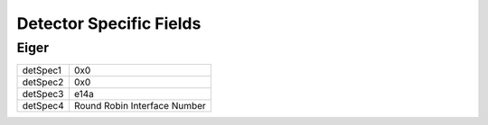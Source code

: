 Detector Specific Fields
========================

Eiger
-----

.. table:: 
   
   +----------+------------------------------+
   | detSpec1 | 0x0                          |
   +----------+------------------------------+
   | detSpec2 | 0x0                          |
   +----------+------------------------------+
   | detSpec3 | e14a                         |
   +----------+------------------------------+
   | detSpec4 | Round Robin Interface Number |
   +----------+------------------------------+


